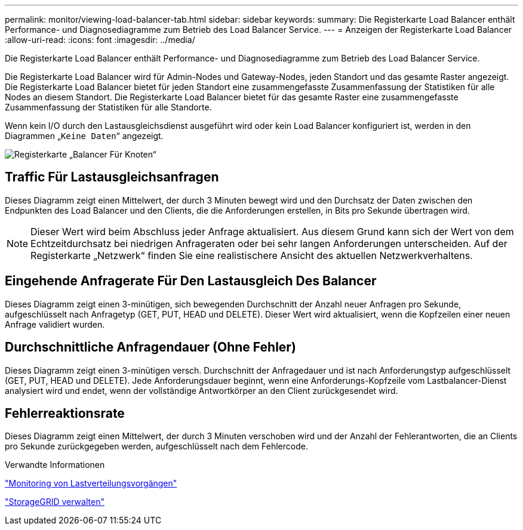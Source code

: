 ---
permalink: monitor/viewing-load-balancer-tab.html 
sidebar: sidebar 
keywords:  
summary: Die Registerkarte Load Balancer enthält Performance- und Diagnosediagramme zum Betrieb des Load Balancer Service. 
---
= Anzeigen der Registerkarte Load Balancer
:allow-uri-read: 
:icons: font
:imagesdir: ../media/


[role="lead"]
Die Registerkarte Load Balancer enthält Performance- und Diagnosediagramme zum Betrieb des Load Balancer Service.

Die Registerkarte Load Balancer wird für Admin-Nodes und Gateway-Nodes, jeden Standort und das gesamte Raster angezeigt. Die Registerkarte Load Balancer bietet für jeden Standort eine zusammengefasste Zusammenfassung der Statistiken für alle Nodes an diesem Standort. Die Registerkarte Load Balancer bietet für das gesamte Raster eine zusammengefasste Zusammenfassung der Statistiken für alle Standorte.

Wenn kein I/O durch den Lastausgleichsdienst ausgeführt wird oder kein Load Balancer konfiguriert ist, werden in den Diagrammen „`Keine Daten`“ angezeigt.

image::../media/nodes_page_load_balancer_tab.png[Registerkarte „Balancer Für Knoten“]



== Traffic Für Lastausgleichsanfragen

Dieses Diagramm zeigt einen Mittelwert, der durch 3 Minuten bewegt wird und den Durchsatz der Daten zwischen den Endpunkten des Load Balancer und den Clients, die die Anforderungen erstellen, in Bits pro Sekunde übertragen wird.


NOTE: Dieser Wert wird beim Abschluss jeder Anfrage aktualisiert. Aus diesem Grund kann sich der Wert von dem Echtzeitdurchsatz bei niedrigen Anfrageraten oder bei sehr langen Anforderungen unterscheiden. Auf der Registerkarte „Netzwerk“ finden Sie eine realistischere Ansicht des aktuellen Netzwerkverhaltens.



== Eingehende Anfragerate Für Den Lastausgleich Des Balancer

Dieses Diagramm zeigt einen 3-minütigen, sich bewegenden Durchschnitt der Anzahl neuer Anfragen pro Sekunde, aufgeschlüsselt nach Anfragetyp (GET, PUT, HEAD und DELETE). Dieser Wert wird aktualisiert, wenn die Kopfzeilen einer neuen Anfrage validiert wurden.



== Durchschnittliche Anfragendauer (Ohne Fehler)

Dieses Diagramm zeigt einen 3-minütigen versch. Durchschnitt der Anfragedauer und ist nach Anforderungstyp aufgeschlüsselt (GET, PUT, HEAD und DELETE). Jede Anforderungsdauer beginnt, wenn eine Anforderungs-Kopfzeile vom Lastbalancer-Dienst analysiert wird und endet, wenn der vollständige Antwortkörper an den Client zurückgesendet wird.



== Fehlerreaktionsrate

Dieses Diagramm zeigt einen Mittelwert, der durch 3 Minuten verschoben wird und der Anzahl der Fehlerantworten, die an Clients pro Sekunde zurückgegeben werden, aufgeschlüsselt nach dem Fehlercode.

.Verwandte Informationen
link:monitoring-load-balancing-operations.html["Monitoring von Lastverteilungsvorgängen"]

link:../admin/index.html["StorageGRID verwalten"]

